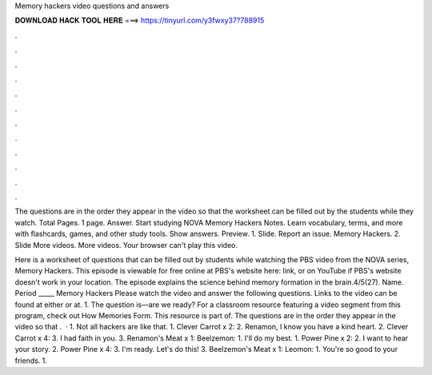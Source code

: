 Memory hackers video questions and answers



𝐃𝐎𝐖𝐍𝐋𝐎𝐀𝐃 𝐇𝐀𝐂𝐊 𝐓𝐎𝐎𝐋 𝐇𝐄𝐑𝐄 ===> https://tinyurl.com/y3fwxy37?788915



.



.



.



.



.



.



.



.



.



.



.



.

The questions are in the order they appear in the video so that the worksheet can be filled out by the students while they watch. Total Pages. 1 page. Answer. Start studying NOVA Memory Hackers Notes. Learn vocabulary, terms, and more with flashcards, games, and other study tools. Show answers. Preview. 1. Slide. Report an issue. Memory Hackers. 2. Slide More videos. More videos. Your browser can't play this video.

Here is a worksheet of questions that can be filled out by students while watching the PBS video from the NOVA series, Memory Hackers. This episode is viewable for free online at PBS's website here: link, or on YouTube if PBS's website doesn't work in your location. The episode explains the science behind memory formation in the brain.4/5(27). Name. Period _____ Memory Hackers Please watch the video and answer the following questions. Links to the video can be found at either or at. 1. The question is—are we ready? For a classroom resource featuring a video segment from this program, check out How Memories Form. This resource is part of. The questions are in the order they appear in the video so that .  · 1. Not all hackers are like that. 1. Clever Carrot x 2: 2. Renamon, I know you have a kind heart. 2. Clever Carrot x 4: 3. I had faith in you. 3. Renamon's Meat x 1: Beelzemon: 1. I'll do my best. 1. Power Pine x 2: 2. I want to hear your story. 2. Power Pine x 4: 3. I'm ready. Let's do this! 3. Beelzemon's Meat x 1: Leomon: 1. You're so good to your friends. 1.
